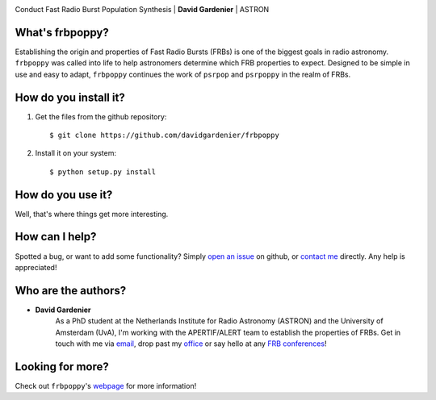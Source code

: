 .. image:: docs/logo_text.png

Conduct Fast Radio Burst Population Synthesis | **David Gardenier** | ASTRON

****************
What's frbpoppy?
****************
Establishing the origin and properties of Fast Radio Bursts (FRBs) is one of the biggest goals in radio astronomy. ``frbpoppy`` was called into life to help astronomers determine which FRB properties to expect. Designed to be simple in use and easy to adapt, ``frbpoppy`` continues the work of ``psrpop`` and ``psrpoppy`` in the realm of FRBs.   
   
**********************
How do you install it?
**********************
1. Get the files from the github repository:
   ::
   
    $ git clone https://github.com/davidgardenier/frbpoppy

2. Install it on your system:
   ::
   
    $ python setup.py install


******************
How do you use it?
******************
Well, that's where things get more interesting.

***************
How can I help?
***************
Spotted a bug, or want to add some functionality? Simply `open an issue <https://github.com/davidgardenier/frbpoppy/issues/new>`_ on github, or `contact me <gardenier@astron.nl>`_ directly. Any help is appreciated! 

********************
Who are the authors?
********************
* **David Gardenier** 
   As a PhD student at the Netherlands Institute for Radio Astronomy (ASTRON) and the University of Amsterdam (UvA), I'm working with the APERTIF/ALERT team to establish the properties of FRBs. Get in touch with me via `email <gardenier@astron.nl>`_, drop past my `office <http://www.astro.uva.nl/people/david-gardenier/>`_ or say hello at any `FRB conferences <http://www.cadc-ccda.hia-iha.nrc-cnrc.gc.ca/en/meetings/index.html>`_!

*****************
Looking for more?
*****************
Check out ``frbpoppy``'s `webpage <https://davidgardenier.github.io/frbpoppy/>`_ for more information!
